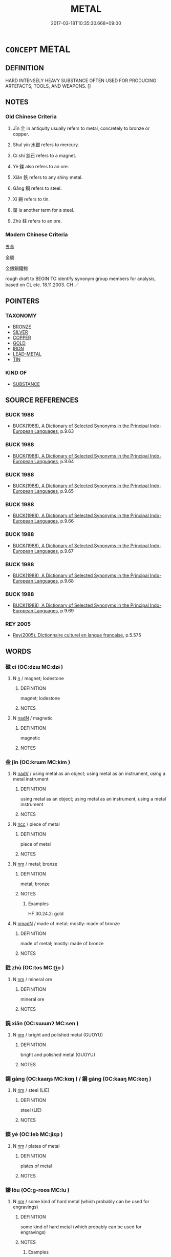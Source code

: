 # -*- mode: mandoku-tls-view -*-
#+TITLE: METAL
#+DATE: 2017-03-18T10:35:30.668+09:00        
#+STARTUP: content
* =CONCEPT= METAL
:PROPERTIES:
:CUSTOM_ID: uuid-678eda4e-9edf-42e1-aa07-b5d5c0081ead
:TR_ZH: 金屬
:TR_OCH: 金
:END:
** DEFINITION

HARD INTENSELY HEAVY SUBSTANCE OFTEN USED FOR PRODUCING ARTEFACTS, TOOLS, AND WEAPONS. []

** NOTES

*** Old Chinese Criteria
1. Jīn 金 in antiquity usually refers to metal, concretely to bronze or copper.

2. Shuǐ yín 水銀 refers to mercury.

3. Cí shí 慈石 refers to a magnet.

4. Yè 鍱 also refers to an ore.

5. Xiǎn 銑 refers to any shiny metal.

6. Gāng 鋼 refers to steel.

7. Xī 錫 refers to tin.

8. 鏤 is another term for a steel.

9. Zhù 鉒 refers to an ore.

*** Modern Chinese Criteria
五金

金屬

金銀銅鐵錫

rough draft to BEGIN TO identify synonym group members for analysis, based on CL etc. 18.11.2003. CH ／

** POINTERS
*** TAXONOMY
 - [[tls:concept:BRONZE][BRONZE]]
 - [[tls:concept:SILVER][SILVER]]
 - [[tls:concept:COPPER][COPPER]]
 - [[tls:concept:GOLD][GOLD]]
 - [[tls:concept:IRON][IRON]]
 - [[tls:concept:LEAD-METAL][LEAD-METAL]]
 - [[tls:concept:TIN][TIN]]

*** KIND OF
 - [[tls:concept:SUBSTANCE][SUBSTANCE]]

** SOURCE REFERENCES
*** BUCK 1988
 - [[cite:BUCK-1988][BUCK(1988), A Dictionary of Selected Synonyms in the Principal Indo-European Languages]], p.9.63

*** BUCK 1988
 - [[cite:BUCK-1988][BUCK(1988), A Dictionary of Selected Synonyms in the Principal Indo-European Languages]], p.9.64

*** BUCK 1988
 - [[cite:BUCK-1988][BUCK(1988), A Dictionary of Selected Synonyms in the Principal Indo-European Languages]], p.9.65

*** BUCK 1988
 - [[cite:BUCK-1988][BUCK(1988), A Dictionary of Selected Synonyms in the Principal Indo-European Languages]], p.9.66

*** BUCK 1988
 - [[cite:BUCK-1988][BUCK(1988), A Dictionary of Selected Synonyms in the Principal Indo-European Languages]], p.9.67

*** BUCK 1988
 - [[cite:BUCK-1988][BUCK(1988), A Dictionary of Selected Synonyms in the Principal Indo-European Languages]], p.9.68

*** BUCK 1988
 - [[cite:BUCK-1988][BUCK(1988), A Dictionary of Selected Synonyms in the Principal Indo-European Languages]], p.9.69

*** REY 2005
 - [[cite:REY-2005][Rey(2005), Dictionnaire culturel en langue francaise]], p.5.575

** WORDS
   :PROPERTIES:
   :VISIBILITY: children
   :END:
*** 磁 cí (OC:dzɯ MC:dzɨ )
:PROPERTIES:
:CUSTOM_ID: uuid-a491ed31-e314-4e2b-a24c-0c04b88e76b6
:Char+: 磁(112,9/14) 
:GY_IDS+: uuid-943053a5-be2d-41e8-9885-89fad9ca8491
:PY+: cí     
:OC+: dzɯ     
:MC+: dzɨ     
:END: 
**** N [[tls:syn-func::#uuid-8717712d-14a4-4ae2-be7a-6e18e61d929b][n]] / magnet; lodestone
:PROPERTIES:
:CUSTOM_ID: uuid-b3f73819-49a0-42fb-8769-ee2275af5fb5
:END:
****** DEFINITION

magnet; lodestone

****** NOTES

**** N [[tls:syn-func::#uuid-516d3836-3a0b-4fbc-b996-071cc48ba53d][nadN]] / magnetic
:PROPERTIES:
:CUSTOM_ID: uuid-4c1f7d74-4d4d-4d02-9a0d-8ef38b3f971b
:END:
****** DEFINITION

magnetic

****** NOTES

*** 金 jīn (OC:krɯm MC:kim )
:PROPERTIES:
:CUSTOM_ID: uuid-7a7df26c-65bf-44f7-bd80-e485442ae0c0
:Char+: 金(167,0/8) 
:GY_IDS+: uuid-4fa57c26-8e55-48d9-97b2-c935988fe676
:PY+: jīn     
:OC+: krɯm     
:MC+: kim     
:END: 
**** N [[tls:syn-func::#uuid-91666c59-4a69-460f-8cd3-9ddbff370ae5][nadV]] / using metal as an object; using metal as an instrument, using a metal instrument
:PROPERTIES:
:CUSTOM_ID: uuid-dc4de4df-1574-4bd3-ba4a-b0237473fb37
:END:
****** DEFINITION

using metal as an object; using metal as an instrument, using a metal instrument

****** NOTES

**** N [[tls:syn-func::#uuid-b6da65fd-429f-4245-9f94-a22078cc0512][ncc]] / piece of metal
:PROPERTIES:
:CUSTOM_ID: uuid-b0c62325-a47a-42ff-9f5a-291c3aebf3d2
:WARRING-STATES-CURRENCY: 3
:END:
****** DEFINITION

piece of metal

****** NOTES

**** N [[tls:syn-func::#uuid-e917a78b-5500-4276-a5fe-156b8bdecb7b][nm]] / metal; bronze
:PROPERTIES:
:CUSTOM_ID: uuid-4a02916c-c8e9-4155-88bd-db5dfe1e9677
:END:
****** DEFINITION

metal; bronze

****** NOTES

******* Examples
HF 30.24.2: gold

**** N [[tls:syn-func::#uuid-a51b30e7-dffc-4a3d-b4f7-2dccf9eee4a9][nmadN]] / made of metal; mostly: made of bronze
:PROPERTIES:
:CUSTOM_ID: uuid-5a7991b2-1482-4bcb-911a-5371f3f5ede2
:END:
****** DEFINITION

made of metal; mostly: made of bronze

****** NOTES

*** 鉒 zhù (OC:tos MC:ʈi̯o )
:PROPERTIES:
:CUSTOM_ID: uuid-97eb0e21-3428-455c-8b5f-315da78c0a61
:Char+: 鉒(167,5/13) 
:GY_IDS+: uuid-ec5a74c7-1712-4b62-b19d-2579a6d78a3f
:PY+: zhù     
:OC+: tos     
:MC+: ʈi̯o     
:END: 
**** N [[tls:syn-func::#uuid-e917a78b-5500-4276-a5fe-156b8bdecb7b][nm]] / mineral ore
:PROPERTIES:
:CUSTOM_ID: uuid-21b6269c-6e62-493e-99b4-37817dfc112e
:WARRING-STATES-CURRENCY: 3
:END:
****** DEFINITION

mineral ore

****** NOTES

*** 銑 xiǎn (OC:sɯɯnʔ MC:sen )
:PROPERTIES:
:CUSTOM_ID: uuid-5d8bc604-a5ef-4988-b844-acf4a912bed4
:Char+: 銑(167,6/14) 
:GY_IDS+: uuid-a9eec0dd-e7cd-4555-99ed-1a7030a5228c
:PY+: xiǎn     
:OC+: sɯɯnʔ     
:MC+: sen     
:END: 
**** N [[tls:syn-func::#uuid-e917a78b-5500-4276-a5fe-156b8bdecb7b][nm]] / bright and polished metal (GUOYU)
:PROPERTIES:
:CUSTOM_ID: uuid-35576d42-81ce-45cf-a2b1-a448f3c89a89
:END:
****** DEFINITION

bright and polished metal (GUOYU)

****** NOTES

*** 鋼 gàng (OC:kaaŋs MC:kɑŋ ) / 鋼 gāng (OC:kaaŋ MC:kɑŋ )
:PROPERTIES:
:CUSTOM_ID: uuid-d94ddaf3-23e9-4df4-ae3a-12a601253c2e
:Char+: 鋼(167,8/16) 
:Char+: 鋼(167,8/16) 
:GY_IDS+: uuid-88a64c87-a203-4afd-8392-a7d383d5610f
:PY+: gàng     
:OC+: kaaŋs     
:MC+: kɑŋ     
:GY_IDS+: uuid-47350602-29f9-46df-8527-0c3f40dcaad7
:PY+: gāng     
:OC+: kaaŋ     
:MC+: kɑŋ     
:END: 
**** N [[tls:syn-func::#uuid-e917a78b-5500-4276-a5fe-156b8bdecb7b][nm]] / steel (LIE)
:PROPERTIES:
:CUSTOM_ID: uuid-71847e2c-fd95-493d-9458-baf0d925648a
:END:
****** DEFINITION

steel (LIE)

****** NOTES

*** 鍱 yè (OC:leb MC:jiɛp )
:PROPERTIES:
:CUSTOM_ID: uuid-2b227bca-5202-4e7c-8e70-f5cfb23468c1
:Char+: 鍱(167,9/17) 
:GY_IDS+: uuid-0916165c-a271-4d2f-8e09-433bd48c6943
:PY+: yè     
:OC+: leb     
:MC+: jiɛp     
:END: 
**** N [[tls:syn-func::#uuid-e917a78b-5500-4276-a5fe-156b8bdecb7b][nm]] / plates of metal
:PROPERTIES:
:CUSTOM_ID: uuid-c209e56b-67a4-4f02-a796-4e1d5fda944c
:END:
****** DEFINITION

plates of metal

****** NOTES

*** 鏤 lòu (OC:ɡ-roos MC:lu )
:PROPERTIES:
:CUSTOM_ID: uuid-41f497e0-128b-4cb3-abfe-18642d998517
:Char+: 鏤(167,11/19) 
:GY_IDS+: uuid-39826cba-ae50-4007-ae0a-e534a5dc3014
:PY+: lòu     
:OC+: ɡ-roos     
:MC+: lu     
:END: 
**** N [[tls:syn-func::#uuid-e917a78b-5500-4276-a5fe-156b8bdecb7b][nm]] / some kind of hard metal (which probably can be used for engravings)
:PROPERTIES:
:CUSTOM_ID: uuid-0d8bddfa-2f0b-410d-9410-c296771637e1
:END:
****** DEFINITION

some kind of hard metal (which probably can be used for engravings)

****** NOTES

******* Examples
SHU 0039

 厥貢璆鐵 Its tribute is gold, iron,

 銀鏤砮磬 silver, steel, arrowhead stones, musical stones,

SJ 2/0063-0064 貢璆、鐵、銀、鏤、砮、磬，熊、羆、狐、貍、織皮。

*** 慈石 císhí (OC:dzɯ djaɡ MC:dzɨ dʑiɛk )
:PROPERTIES:
:CUSTOM_ID: uuid-b29453ed-8d49-4b47-90aa-47633a729c48
:Char+: 慈(61,10/14) 石(112,0/5) 
:GY_IDS+: uuid-a97a321d-5450-4629-b96a-12be84e3054e uuid-f4c5444b-0e26-482b-a1b0-73d1ac0ad43f
:PY+: cí shí    
:OC+: dzɯ djaɡ    
:MC+: dzɨ dʑiɛk    
:END: 
**** N [[tls:syn-func::#uuid-ebc1516d-e718-4b5b-ba40-aa8f43bd0e86][NPm]] / magnetite
:PROPERTIES:
:CUSTOM_ID: uuid-a17be431-3879-4b86-81da-47543a474d6c
:END:
****** DEFINITION

magnetite

****** NOTES

*** 水銀 shuǐyín (OC:qhjulʔ ŋɡrɯn MC:ɕi ŋin )
:PROPERTIES:
:CUSTOM_ID: uuid-bd0f7233-ddfd-472c-875a-740f9355b04c
:Char+: 水(85,0/4) 銀(167,6/14) 
:GY_IDS+: uuid-79a2ca70-d10b-42f5-b33d-4a27810b39dc uuid-95c62e25-2a4d-4f17-b763-2bdecc8ad681
:PY+: shuǐ yín    
:OC+: qhjulʔ ŋɡrɯn    
:MC+: ɕi ŋin    
:END: 
**** N [[tls:syn-func::#uuid-e144e5f3-6f48-434b-ad41-3e76234cca69][NP{N1adN2}]] / mercury
:PROPERTIES:
:CUSTOM_ID: uuid-b4d9c709-2a62-430d-a21b-dce6778f7af4
:END:
****** DEFINITION

mercury

****** NOTES

******* Examples
SJ 6/0265 tr. Watson 1993, p.63

 以水銀為百川 Mercury was used to fashion imitations of the hundred rivers,

... 江河大海， the Yellow River and the Yangtze, and the seas, [CA]

*** 磁石 císhí (OC:dzɯ djaɡ MC:dzɨ dʑiɛk )
:PROPERTIES:
:CUSTOM_ID: uuid-79a1ce12-bb9d-41e7-a526-0a71431f9ab0
:Char+: 磁(112,9/14) 石(112,0/5) 
:GY_IDS+: uuid-943053a5-be2d-41e8-9885-89fad9ca8491 uuid-f4c5444b-0e26-482b-a1b0-73d1ac0ad43f
:PY+: cí shí    
:OC+: dzɯ djaɡ    
:MC+: dzɨ dʑiɛk    
:END: 
**** N [[tls:syn-func::#uuid-a8e89bab-49e1-4426-b230-0ec7887fd8b4][NP]] / magnet
:PROPERTIES:
:CUSTOM_ID: uuid-beddeb3d-3931-46a9-b1d8-3d29c3638067
:END:
****** DEFINITION

magnet

****** NOTES

** BIBLIOGRAPHY
bibliography:../core/tlsbib.bib
